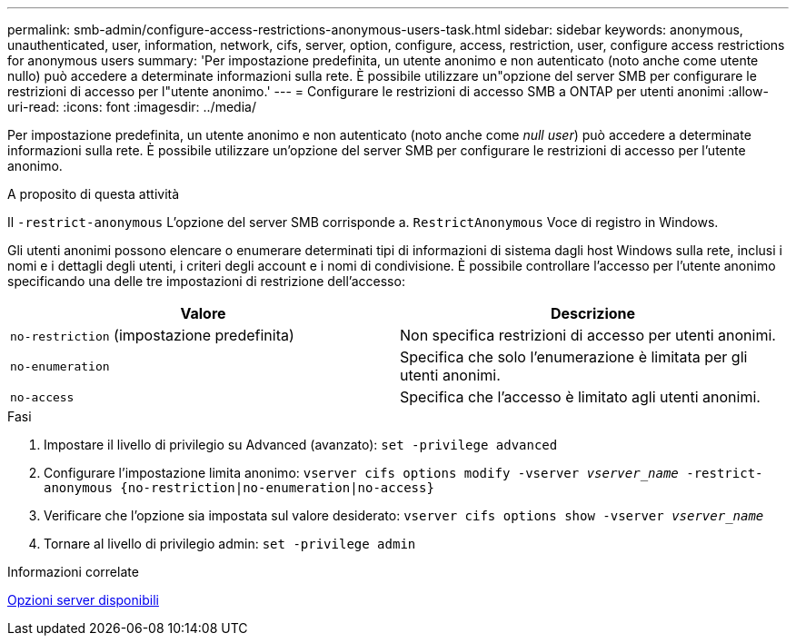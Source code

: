 ---
permalink: smb-admin/configure-access-restrictions-anonymous-users-task.html 
sidebar: sidebar 
keywords: anonymous, unauthenticated, user, information, network, cifs, server, option, configure, access, restriction, user, configure access restrictions for anonymous users 
summary: 'Per impostazione predefinita, un utente anonimo e non autenticato (noto anche come utente nullo) può accedere a determinate informazioni sulla rete. È possibile utilizzare un"opzione del server SMB per configurare le restrizioni di accesso per l"utente anonimo.' 
---
= Configurare le restrizioni di accesso SMB a ONTAP per utenti anonimi
:allow-uri-read: 
:icons: font
:imagesdir: ../media/


[role="lead"]
Per impostazione predefinita, un utente anonimo e non autenticato (noto anche come _null user_) può accedere a determinate informazioni sulla rete. È possibile utilizzare un'opzione del server SMB per configurare le restrizioni di accesso per l'utente anonimo.

.A proposito di questa attività
Il `-restrict-anonymous` L'opzione del server SMB corrisponde a. `RestrictAnonymous` Voce di registro in Windows.

Gli utenti anonimi possono elencare o enumerare determinati tipi di informazioni di sistema dagli host Windows sulla rete, inclusi i nomi e i dettagli degli utenti, i criteri degli account e i nomi di condivisione. È possibile controllare l'accesso per l'utente anonimo specificando una delle tre impostazioni di restrizione dell'accesso:

|===
| Valore | Descrizione 


 a| 
`no-restriction` (impostazione predefinita)
 a| 
Non specifica restrizioni di accesso per utenti anonimi.



 a| 
`no-enumeration`
 a| 
Specifica che solo l'enumerazione è limitata per gli utenti anonimi.



 a| 
`no-access`
 a| 
Specifica che l'accesso è limitato agli utenti anonimi.

|===
.Fasi
. Impostare il livello di privilegio su Advanced (avanzato): `set -privilege advanced`
. Configurare l'impostazione limita anonimo: `vserver cifs options modify -vserver _vserver_name_ -restrict-anonymous {no-restriction|no-enumeration|no-access}`
. Verificare che l'opzione sia impostata sul valore desiderato: `vserver cifs options show -vserver _vserver_name_`
. Tornare al livello di privilegio admin: `set -privilege admin`


.Informazioni correlate
xref:server-options-reference.adoc[Opzioni server disponibili]

